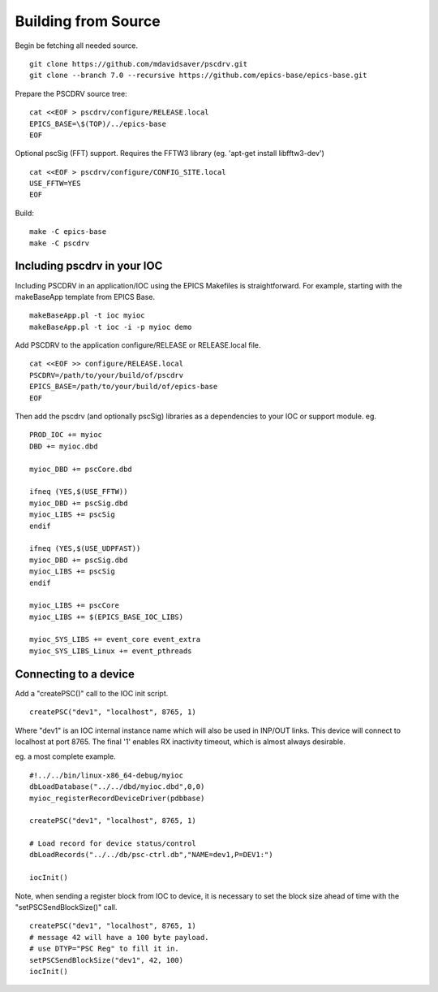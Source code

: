 Building from Source
====================

Begin be fetching all needed source. ::

    git clone https://github.com/mdavidsaver/pscdrv.git
    git clone --branch 7.0 --recursive https://github.com/epics-base/epics-base.git

Prepare the PSCDRV source tree: ::

    cat <<EOF > pscdrv/configure/RELEASE.local
    EPICS_BASE=\$(TOP)/../epics-base
    EOF

Optional pscSig (FFT) support.  Requires the FFTW3 library (eg. 'apt-get install libfftw3-dev') ::

    cat <<EOF > pscdrv/configure/CONFIG_SITE.local
    USE_FFTW=YES
    EOF

Build: ::

    make -C epics-base
    make -C pscdrv

Including pscdrv in your IOC
----------------------------

Including PSCDRV in an application/IOC using the EPICS Makefiles is straightforward.
For example, starting with the makeBaseApp template from EPICS Base. ::

    makeBaseApp.pl -t ioc myioc
    makeBaseApp.pl -t ioc -i -p myioc demo

Add PSCDRV to the application configure/RELEASE or RELEASE.local file. ::

    cat <<EOF >> configure/RELEASE.local
    PSCDRV=/path/to/your/build/of/pscdrv
    EPICS_BASE=/path/to/your/build/of/epics-base
    EOF

Then add the pscdrv (and optionally pscSig) libraries as a dependencies to your IOC or support module. eg. ::

    PROD_IOC += myioc
    DBD += myioc.dbd
    
    myioc_DBD += pscCore.dbd
    
    ifneq (YES,$(USE_FFTW))
    myioc_DBD += pscSig.dbd
    myioc_LIBS += pscSig
    endif
    
    ifneq (YES,$(USE_UDPFAST))
    myioc_DBD += pscSig.dbd
    myioc_LIBS += pscSig
    endif
    
    myioc_LIBS += pscCore
    myioc_LIBS += $(EPICS_BASE_IOC_LIBS)

    myioc_SYS_LIBS += event_core event_extra
    myioc_SYS_LIBS_Linux += event_pthreads

Connecting to a device
----------------------

Add a "createPSC()" call to the IOC init script. ::

    createPSC("dev1", "localhost", 8765, 1)

Where "dev1" is an IOC internal instance name which will also be used in INP/OUT links.
This device will connect to localhost at port 8765.
The final '1' enables RX inactivity timeout, which is almost always desirable.

eg. a most complete example. ::

    #!../../bin/linux-x86_64-debug/myioc
    dbLoadDatabase("../../dbd/myioc.dbd",0,0)
    myioc_registerRecordDeviceDriver(pdbbase)

    createPSC("dev1", "localhost", 8765, 1)
    
    # Load record for device status/control
    dbLoadRecords("../../db/psc-ctrl.db","NAME=dev1,P=DEV1:")
    
    iocInit()

Note, when sending a register block from IOC to device, it is necessary to set
the block size ahead of time with the "setPSCSendBlockSize()" call. ::

    createPSC("dev1", "localhost", 8765, 1)
    # message 42 will have a 100 byte payload.
    # use DTYP="PSC Reg" to fill it in.
    setPSCSendBlockSize("dev1", 42, 100)
    iocInit()
